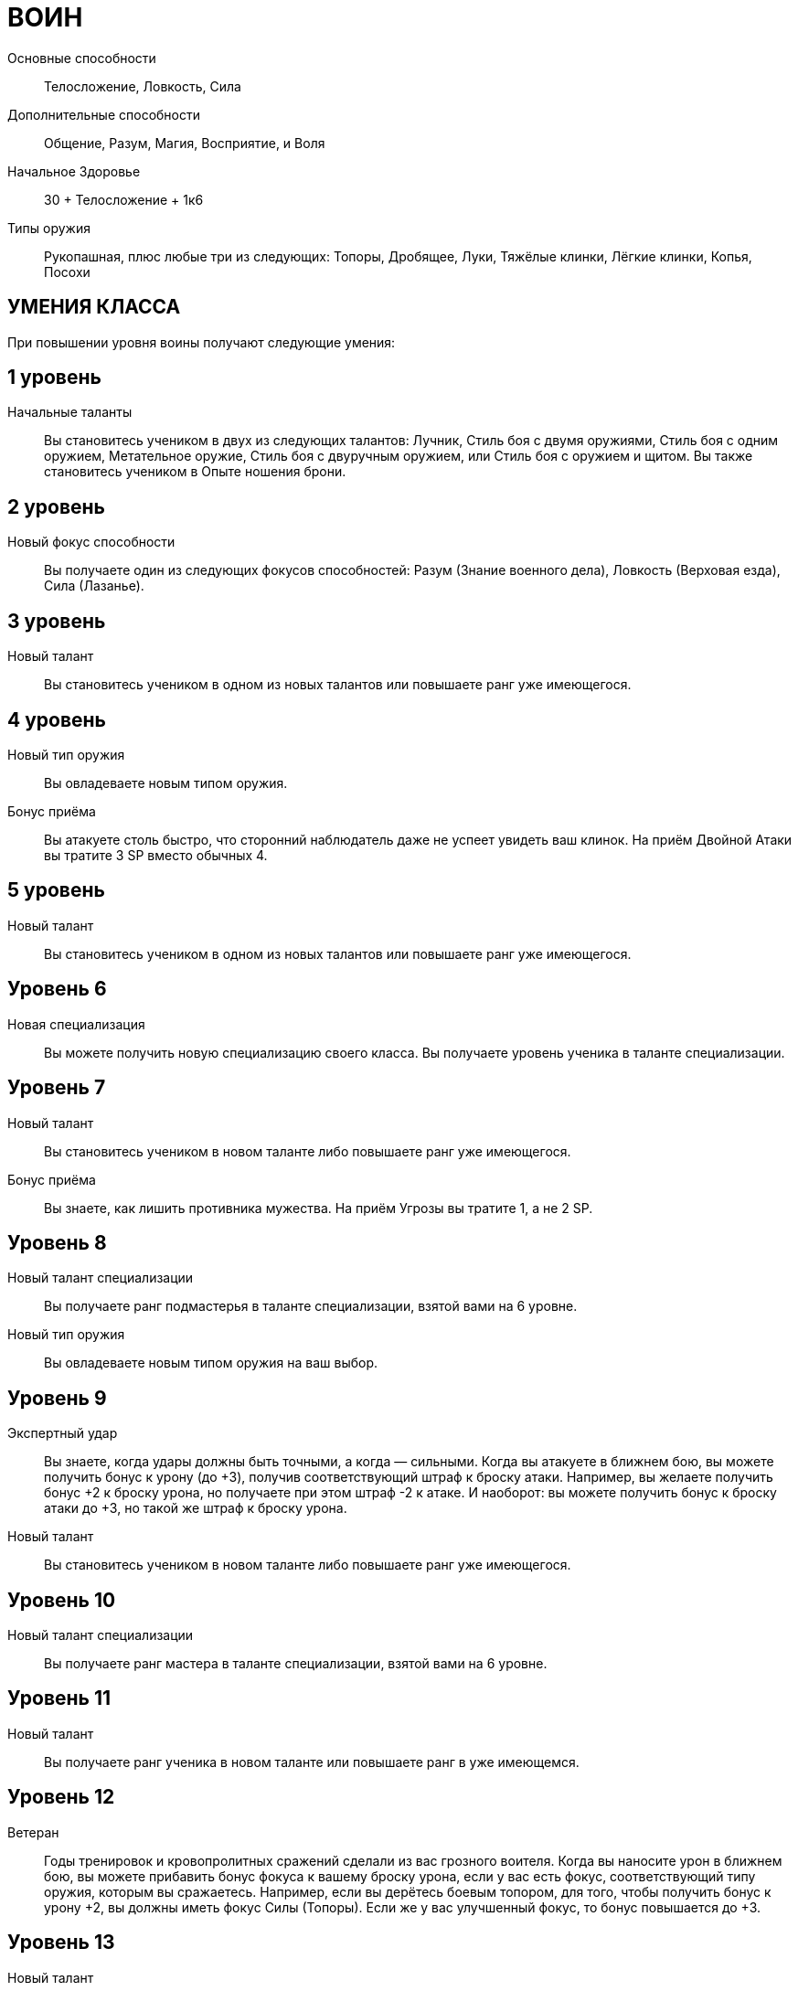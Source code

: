 = ВОИН

Основные способности;;
Телосложение, Ловкость, Сила

Дополнительные способности;;
Общение, Разум, Магия, Восприятие, и Воля

Начальное Здоровье;;
30 + Телосложение + 1к6

Типы оружия;;
Рукопашная, плюс любые три из следующих: Топоры, Дробящее, Луки, Тяжёлые клинки, Лёгкие клинки, Копья, Посохи

== УМЕНИЯ КЛАССА

При повышении уровня воины получают следующие умения:

== 1 уровень

Начальные таланты;;
Вы становитесь учеником в двух из следующих талантов: Лучник, Стиль боя с двумя оружиями, Стиль боя с одним оружием, Метательное оружие, Стиль боя с двуручным оружием, или Стиль боя с оружием и щитом.
Вы также становитесь учеником в Опыте ношения брони.

== 2 уровень

Новый фокус способности;;
Вы получаете один из следующих фокусов способностей: Разум (Знание военного дела), Ловкость (Верховая езда), Сила (Лазанье).

== 3 уровень

Новый талант;;

Вы становитесь учеником в одном из новых талантов или повышаете ранг уже имеющегося.

== 4 уровень

Новый тип оружия;;
Вы овладеваете новым типом оружия.

Бонус приёма;;
Вы атакуете столь быстро, что сторонний наблюдатель даже не успеет увидеть ваш клинок.
На приём Двойной Атаки вы тратите 3 SP вместо обычных 4.

== 5 уровень

Новый талант;;
Вы становитесь учеником в одном из новых талантов или повышаете ранг уже имеющегося.

== Уровень 6

Новая специализация;; Вы можете получить новую специализацию своего класса.
Вы получаете уровень ученика в таланте специализации.

== Уровень 7

Новый талант;; Вы становитесь учеником в новом таланте либо повышаете ранг уже имеющегося.
Бонус приёма;; Вы знаете, как лишить противника мужества.
На приём Угрозы вы тратите 1, а не 2 SP.

== Уровень 8

Новый талант специализации;; Вы получаете ранг подмастерья в таланте специализации, взятой вами на 6 уровне.
Новый тип оружия;; Вы овладеваете новым типом оружия на ваш выбор.

== Уровень 9

Экспертный удар;; Вы знаете, когда удары должны быть точными, а когда — сильными.
Когда вы атакуете в ближнем бою, вы можете получить бонус к урону (до +3), получив соответствующий штраф к броску атаки.
Например, вы желаете получить бонус +2 к броску урона, но получаете при этом штраф -2 к атаке.
И наоборот: вы можете получить бонус к броску атаки до +3, но такой же штраф к броску урона.
Новый талант;; Вы становитесь учеником в новом таланте либо повышаете ранг уже имеющегося.

== Уровень 10

Новый талант специализации;; Вы получаете ранг мастера в таланте специализации, взятой вами на 6 уровне.

== Уровень 11

Новый талант;; Вы получаете ранг ученика в новом таланте или повышаете ранг в уже имеющемся.

== Уровень 12

Ветеран;; Годы тренировок и кровопролитных сражений сделали из вас грозного воителя.
Когда вы наносите урон в ближнем бою, вы можете прибавить бонус фокуса к вашему броску урона, если у вас есть фокус, соответствующий типу оружия, которым вы сражаетесь.
Например, если вы дерётесь боевым топором, для того, чтобы получить бонус к урону +2, вы должны иметь фокус Силы (Топоры).
Если же у вас улучшенный фокус, то бонус повышается до +3.

== Уровень 13

Новый талант;; Вы получаете ранг ученика в новом таланте или повышаете ранг уже имеющегося.

== Уровень 14

Новая специализация;; Вы можете выбрать одну новую специализацию для вашего класса.
Вы получаете ранг ученика в таланте этой специализации.

== Уровень 15

Новый талант;; Вы получаете ранг ученика в новом таланте или повышаете ранг уже имеющегося.
Быстрый выпад: Вы можете, использовав дополнительное действие, атаковать противника, с которым соседствуете.
Бросок атаки и урона быстрого выпада получают штраф -2. Это действие невозможно использовать вместе с экспертным ударом.

== Уровень 16

Новая специализация;; Вы получаете ранг подмастерья в таланте специализации, которую вы взяли на 14м уровне.

== Уровень 17

Новый талант;; Вы получаете ранг новичка в новом таланте или повышаете ранг в уже имеющемся.
Бонус приёма;; Вы просто раскидываете врагов в стороны.
Когда вы используете приём двойной атаки, вы можете нанести дополнительные удары двум целям, а не одной, как обычно.
Все ваши три цели (основная цель и две дополнительных) должны соседствовать с вами, когда вы совершаете эту атаку, либо вы должны использовать приём рывка, чтобы приблизиться к ним.

== Уровень 18

Новая специализация;; Вы получаете ранг мастера в специализации, которую вы взяли на 14м уровне.

== Уровень 19

Новый талант;; Вы получаете ранг новичка в новом таланте или повышаете ранг в уже имеющемся.

== Уровень 20

Эпический воин;;
Выберите один тип приёмов (боевые, исследовательские или социальные).
Когда вам выпадают очки приёмов этого типа, вы получаете бонус +1 к ним.

